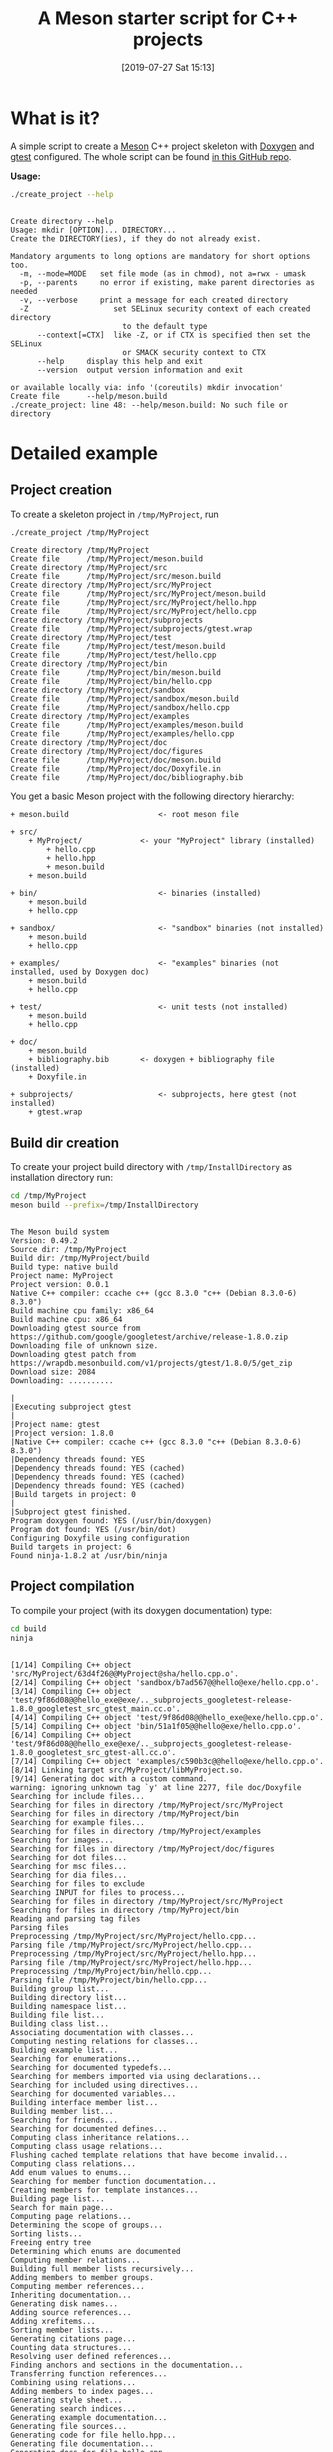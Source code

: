 #+BLOG: wordpress
#+POSTID: 862
#+DATE: [2019-07-27 Sat 15:13]
#+TITLE: A Meson starter script for C++ projects
#+CATEGORY: Meson
#+PROPERTY: header-args:sh :eval no-export :results output :wrap EXAMPLE :exports both :session *meson_sh*

* What is it?

A simple script to create a [[https://mesonbuild.com][Meson]] C++ project skeleton with [[http://www.doxygen.nl/][Doxygen]] and
[[https://github.com/google/googletest][gtest]] configured. The whole script can be found [[https://github.com/vincent-picaud/meson_starter_script][in this GitHub repo]].

*Usage:*

# Note: as github does not print command output unless we repeate the
# ":exports both" statement

#+BEGIN_SRC sh :exports both 
./create_project --help 
#+END_SRC 

#+RESULTS:
#+BEGIN_EXAMPLE

Create directory --help
Usage: mkdir [OPTION]... DIRECTORY...
Create the DIRECTORY(ies), if they do not already exist.

Mandatory arguments to long options are mandatory for short options too.
  -m, --mode=MODE   set file mode (as in chmod), not a=rwx - umask
  -p, --parents     no error if existing, make parent directories as needed
  -v, --verbose     print a message for each created directory
  -Z                   set SELinux security context of each created directory
                         to the default type
      --context[=CTX]  like -Z, or if CTX is specified then set the SELinux
                         or SMACK security context to CTX
      --help     display this help and exit
      --version  output version information and exit

or available locally via: info '(coreutils) mkdir invocation'
Create file      --help/meson.build
./create_project: line 48: --help/meson.build: No such file or directory
#+END_EXAMPLE

* Detailed example

** Project creation

To create a skeleton project in =/tmp/MyProject=, run

#+BEGIN_SRC sh :exports both  
./create_project /tmp/MyProject 
#+END_SRC 

#+RESULTS:
#+BEGIN_EXAMPLE
Create directory /tmp/MyProject
Create file      /tmp/MyProject/meson.build
Create directory /tmp/MyProject/src
Create file      /tmp/MyProject/src/meson.build
Create directory /tmp/MyProject/src/MyProject
Create file      /tmp/MyProject/src/MyProject/meson.build
Create file      /tmp/MyProject/src/MyProject/hello.hpp
Create file      /tmp/MyProject/src/MyProject/hello.cpp
Create directory /tmp/MyProject/subprojects
Create file      /tmp/MyProject/subprojects/gtest.wrap
Create directory /tmp/MyProject/test
Create file      /tmp/MyProject/test/meson.build
Create file      /tmp/MyProject/test/hello.cpp
Create directory /tmp/MyProject/bin
Create file      /tmp/MyProject/bin/meson.build
Create file      /tmp/MyProject/bin/hello.cpp
Create directory /tmp/MyProject/sandbox
Create file      /tmp/MyProject/sandbox/meson.build
Create file      /tmp/MyProject/sandbox/hello.cpp
Create directory /tmp/MyProject/examples
Create file      /tmp/MyProject/examples/meson.build
Create file      /tmp/MyProject/examples/hello.cpp
Create directory /tmp/MyProject/doc
Create directory /tmp/MyProject/doc/figures
Create file      /tmp/MyProject/doc/meson.build
Create file      /tmp/MyProject/doc/Doxyfile.in
Create file      /tmp/MyProject/doc/bibliography.bib
#+END_EXAMPLE

You get a basic Meson project with the following directory hierarchy:
#+BEGIN_SRC sh :results output drawer :exports results :eval no-export :wrap EXAMPLE :eval never
/home/picaud/GitLab/WorkingWithOrgMode/Scripts/orgTree.sh /tmp/MyProject/ --noLink -P "*.*" 
#+END_SRC

#+RESULTS:
#+BEGIN_EXAMPLE
+ meson.build                    <- root meson file

+ src/
	+ MyProject/             <- your "MyProject" library (installed)
		+ hello.cpp
		+ hello.hpp
		+ meson.build
	+ meson.build

+ bin/                           <- binaries (installed)
	+ meson.build
	+ hello.cpp

+ sandbox/                       <- "sandbox" binaries (not installed)
	+ meson.build
	+ hello.cpp

+ examples/                      <- "examples" binaries (not installed, used by Doxygen doc)
	+ meson.build
	+ hello.cpp

+ test/                          <- unit tests (not installed)
	+ meson.build
	+ hello.cpp

+ doc/
	+ meson.build
	+ bibliography.bib       <- doxygen + bibliography file (installed)  
	+ Doxyfile.in

+ subprojects/                   <- subprojects, here gtest (not installed)
	+ gtest.wrap
#+END_EXAMPLE

** Build dir creation

To create your project build directory with =/tmp/InstallDirectory= as
installation directory run:

#+BEGIN_SRC sh :exports both :wrap EXAMPLE
cd /tmp/MyProject
meson build --prefix=/tmp/InstallDirectory
#+END_SRC

#+RESULTS:
#+BEGIN_EXAMPLE

The Meson build system
Version: 0.49.2
Source dir: /tmp/MyProject
Build dir: /tmp/MyProject/build
Build type: native build
Project name: MyProject
Project version: 0.0.1
Native C++ compiler: ccache c++ (gcc 8.3.0 "c++ (Debian 8.3.0-6) 8.3.0")
Build machine cpu family: x86_64
Build machine cpu: x86_64
Downloading gtest source from https://github.com/google/googletest/archive/release-1.8.0.zip
Downloading file of unknown size.
Downloading gtest patch from https://wrapdb.mesonbuild.com/v1/projects/gtest/1.8.0/5/get_zip
Download size: 2084
Downloading: ..........

|
|Executing subproject gtest 
|
|Project name: gtest
|Project version: 1.8.0
|Native C++ compiler: ccache c++ (gcc 8.3.0 "c++ (Debian 8.3.0-6) 8.3.0")
|Dependency threads found: YES 
|Dependency threads found: YES (cached)
|Dependency threads found: YES (cached)
|Dependency threads found: YES (cached)
|Build targets in project: 0
|
|Subproject gtest finished.
Program doxygen found: YES (/usr/bin/doxygen)
Program dot found: YES (/usr/bin/dot)
Configuring Doxyfile using configuration
Build targets in project: 6
Found ninja-1.8.2 at /usr/bin/ninja
#+END_EXAMPLE


** Project compilation 

To compile your project (with its doxygen documentation) type:

#+BEGIN_SRC sh :exports both :wrap EXAMPLE
cd build
ninja 
#+END_SRC

#+RESULTS:
#+BEGIN_EXAMPLE

[1/14] Compiling C++ object 'src/MyProject/63d4f26@@MyProject@sha/hello.cpp.o'.
[2/14] Compiling C++ object 'sandbox/b7ad567@@hello@exe/hello.cpp.o'.
[3/14] Compiling C++ object 'test/9f86d08@@hello_exe@exe/.._subprojects_googletest-release-1.8.0_googletest_src_gtest_main.cc.o'.
[4/14] Compiling C++ object 'test/9f86d08@@hello_exe@exe/hello.cpp.o'.
[5/14] Compiling C++ object 'bin/51a1f05@@hello@exe/hello.cpp.o'.
[6/14] Compiling C++ object 'test/9f86d08@@hello_exe@exe/.._subprojects_googletest-release-1.8.0_googletest_src_gtest-all.cc.o'.
[7/14] Compiling C++ object 'examples/c590b3c@@hello@exe/hello.cpp.o'.
[8/14] Linking target src/MyProject/libMyProject.so.
[9/14] Generating doc with a custom command.
warning: ignoring unknown tag `y' at line 2277, file doc/Doxyfile
Searching for include files...
Searching for files in directory /tmp/MyProject/src/MyProject
Searching for files in directory /tmp/MyProject/bin
Searching for example files...
Searching for files in directory /tmp/MyProject/examples
Searching for images...
Searching for files in directory /tmp/MyProject/doc/figures
Searching for dot files...
Searching for msc files...
Searching for dia files...
Searching for files to exclude
Searching INPUT for files to process...
Searching for files in directory /tmp/MyProject/src/MyProject
Searching for files in directory /tmp/MyProject/bin
Reading and parsing tag files
Parsing files
Preprocessing /tmp/MyProject/src/MyProject/hello.cpp...
Parsing file /tmp/MyProject/src/MyProject/hello.cpp...
Preprocessing /tmp/MyProject/src/MyProject/hello.hpp...
Parsing file /tmp/MyProject/src/MyProject/hello.hpp...
Preprocessing /tmp/MyProject/bin/hello.cpp...
Parsing file /tmp/MyProject/bin/hello.cpp...
Building group list...
Building directory list...
Building namespace list...
Building file list...
Building class list...
Associating documentation with classes...
Computing nesting relations for classes...
Building example list...
Searching for enumerations...
Searching for documented typedefs...
Searching for members imported via using declarations...
Searching for included using directives...
Searching for documented variables...
Building interface member list...
Building member list...
Searching for friends...
Searching for documented defines...
Computing class inheritance relations...
Computing class usage relations...
Flushing cached template relations that have become invalid...
Computing class relations...
Add enum values to enums...
Searching for member function documentation...
Creating members for template instances...
Building page list...
Search for main page...
Computing page relations...
Determining the scope of groups...
Sorting lists...
Freeing entry tree
Determining which enums are documented
Computing member relations...
Building full member lists recursively...
Adding members to member groups.
Computing member references...
Inheriting documentation...
Generating disk names...
Adding source references...
Adding xrefitems...
Sorting member lists...
Generating citations page...
Counting data structures...
Resolving user defined references...
Finding anchors and sections in the documentation...
Transferring function references...
Combining using relations...
Adding members to index pages...
Generating style sheet...
Generating search indices...
Generating example documentation...
Generating file sources...
Generating code for file hello.hpp...
Generating file documentation...
Generating docs for file hello.cpp...
Generating docs for file hello.hpp...
Generating page documentation...
Generating docs for page citelist...
Generating group documentation...
Generating class documentation...
Generating namespace index...
Generating graph info page...
Generating directory documentation...
Generating index page...
Generating page index...
Generating module index...
Generating namespace index...
Generating namespace member index...
Generating annotated compound index...
Generating alphabetical compound index...
Generating hierarchical class index...
Generating member index...
Generating file index...
Generating file member index...
Generating example index...
finalizing index lists...
writing tag file...
Running dot...
Running dot for graph 1/1
lookup cache used 5/65536 hits=10 misses=5
finished...
[10/14] Generating symbol file 'src/MyProject/63d4f26@@MyProject@sha/libMyProject.so.symbols'.
[11/14] Linking target bin/hello.
[12/14] Linking target sandbox/hello.
[13/14] Linking target examples/hello.
[14/14] Linking target test/hello_exe.
#+END_EXAMPLE

*Note:*
You can visualize the generated documentation with:
#+BEGIN_SRC sh :exports code
chromium doc/html/index.html 
#+END_SRC 

#+RESULTS:
#+BEGIN_EXAMPLE
Opening in existing browser session.
[13035:13058:0901/071855.479256:ERROR:browser_process_sub_thread.cc(203)] Waited 224 ms for network service
#+END_EXAMPLE

** Running unit tests

To run unit tests, run:
#+BEGIN_SRC sh :exports both :wrap EXAMPLE
ninja test
#+END_SRC

#+RESULTS:
#+BEGIN_EXAMPLE
[1/2] Generating doc with a custom command.
warning: ignoring unknown tag `y' at line 2277, file doc/Doxyfile
Searching for include files...
Searching for files in directory /tmp/MyProject/src/MyProject
Searching for files in directory /tmp/MyProject/bin
Searching for example files...
Searching for files in directory /tmp/MyProject/examples
Searching for images...
Searching for files in directory /tmp/MyProject/doc/figures
Searching for dot files...
Searching for msc files...
Searching for dia files...
Searching for files to exclude
Searching INPUT for files to process...
Searching for files in directory /tmp/MyProject/src/MyProject
Searching for files in directory /tmp/MyProject/bin
Reading and parsing tag files
Parsing files
Preprocessing /tmp/MyProject/src/MyProject/hello.cpp...
Parsing file /tmp/MyProject/src/MyProject/hello.cpp...
Preprocessing /tmp/MyProject/src/MyProject/hello.hpp...
Parsing file /tmp/MyProject/src/MyProject/hello.hpp...
Preprocessing /tmp/MyProject/bin/hello.cpp...
Parsing file /tmp/MyProject/bin/hello.cpp...
Building group list...
Building directory list...
Building namespace list...
Building file list...
Building class list...
Associating documentation with classes...
Computing nesting relations for classes...
Building example list...
Searching for enumerations...
Searching for documented typedefs...
Searching for members imported via using declarations...
Searching for included using directives...
Searching for documented variables...
Building interface member list...
Building member list...
Searching for friends...
Searching for documented defines...
Computing class inheritance relations...
Computing class usage relations...
Flushing cached template relations that have become invalid...
Computing class relations...
Add enum values to enums...
Searching for member function documentation...
Creating members for template instances...
Building page list...
Search for main page...
Computing page relations...
Determining the scope of groups...
Sorting lists...
Freeing entry tree
Determining which enums are documented
Computing member relations...
Building full member lists recursively...
Adding members to member groups.
Computing member references...
Inheriting documentation...
Generating disk names...
Adding source references...
Adding xrefitems...
Sorting member lists...
Generating citations page...
Counting data structures...
Resolving user defined references...
Finding anchors and sections in the documentation...
Transferring function references...
Combining using relations...
Adding members to index pages...
Generating style sheet...
Generating search indices...
Generating example documentation...
Generating file sources...
Generating code for file hello.hpp...
Generating file documentation...
Generating docs for file hello.cpp...
Generating docs for file hello.hpp...
Generating page documentation...
Generating docs for page citelist...
Generating group documentation...
Generating class documentation...
Generating namespace index...
Generating graph info page...
Generating directory documentation...
Generating index page...
Generating page index...
Generating module index...
Generating namespace index...
Generating namespace member index...
Generating annotated compound index...
Generating alphabetical compound index...
Generating hierarchical class index...
Generating member index...
Generating file index...
Generating file member index...
Generating example index...
finalizing index lists...
writing tag file...
Running dot...
lookup cache used 5/65536 hits=10 misses=5
finished...
[1/2] Running all tests.
1/1 hello_test                              OK       0.01 s 

Ok:                    1
Expected Fail:         0
Fail:                  0
Unexpected Pass:       0
Skipped:               0
Timeout:               0

Full log written to /tmp/MyProject/build/meson-logs/testlog.txt
#+END_EXAMPLE

** Project installation

Finally, if you want to install your project, run:
#+BEGIN_SRC sh :exports both :wrap EXAMPLE 
ninja install 
#+END_SRC

#+RESULTS:
#+BEGIN_EXAMPLE
[1/2] Generating doc with a custom command.
warning: ignoring unknown tag `y' at line 2277, file doc/Doxyfile
Searching for include files...
Searching for files in directory /tmp/MyProject/src/MyProject
Searching for files in directory /tmp/MyProject/bin
Searching for example files...
Searching for files in directory /tmp/MyProject/examples
Searching for images...
Searching for files in directory /tmp/MyProject/doc/figures
Searching for dot files...
Searching for msc files...
Searching for dia files...
Searching for files to exclude
Searching INPUT for files to process...
Searching for files in directory /tmp/MyProject/src/MyProject
Searching for files in directory /tmp/MyProject/bin
Reading and parsing tag files
Parsing files
Preprocessing /tmp/MyProject/src/MyProject/hello.cpp...
Parsing file /tmp/MyProject/src/MyProject/hello.cpp...
Preprocessing /tmp/MyProject/src/MyProject/hello.hpp...
Parsing file /tmp/MyProject/src/MyProject/hello.hpp...
Preprocessing /tmp/MyProject/bin/hello.cpp...
Parsing file /tmp/MyProject/bin/hello.cpp...
Building group list...
Building directory list...
Building namespace list...
Building file list...
Building class list...
Associating documentation with classes...
Computing nesting relations for classes...
Building example list...
Searching for enumerations...
Searching for documented typedefs...
Searching for members imported via using declarations...
Searching for included using directives...
Searching for documented variables...
Building interface member list...
Building member list...
Searching for friends...
Searching for documented defines...
Computing class inheritance relations...
Computing class usage relations...
Flushing cached template relations that have become invalid...
Computing class relations...
Add enum values to enums...
Searching for member function documentation...
Creating members for template instances...
Building page list...
Search for main page...
Computing page relations...
Determining the scope of groups...
Sorting lists...
Freeing entry tree
Determining which enums are documented
Computing member relations...
Building full member lists recursively...
Adding members to member groups.
Computing member references...
Inheriting documentation...
Generating disk names...
Adding source references...
Adding xrefitems...
Sorting member lists...
Generating citations page...
Counting data structures...
Resolving user defined references...
Finding anchors and sections in the documentation...
Transferring function references...
Combining using relations...
Adding members to index pages...
Generating style sheet...
Generating search indices...
Generating example documentation...
Generating file sources...
Generating code for file hello.hpp...
Generating file documentation...
Generating docs for file hello.cpp...
Generating docs for file hello.hpp...
Generating page documentation...
Generating docs for page citelist...
Generating group documentation...
Generating class documentation...
Generating namespace index...
Generating graph info page...
Generating directory documentation...
Generating index page...
Generating page index...
Generating module index...
Generating namespace index...
Generating namespace member index...
Generating annotated compound index...
Generating alphabetical compound index...
Generating hierarchical class index...
Generating member index...
Generating file index...
Generating file member index...
Generating example index...
finalizing index lists...
writing tag file...
Running dot...
lookup cache used 5/65536 hits=10 misses=5
finished...
[1/2] Installing files.
Installing src/MyProject/libMyProject.so to /tmp/InstallDirectory/lib/x86_64-linux-gnu
Installing bin/hello to /tmp/InstallDirectory/bin
Installing /tmp/MyProject/build/doc/html/a00005.html to /tmp/InstallDirectory/share/doc/html
Installing /tmp/MyProject/build/doc/html/tab_h.png to /tmp/InstallDirectory/share/doc/html
Installing /tmp/MyProject/build/doc/html/sync_on.png to /tmp/InstallDirectory/share/doc/html
Installing /tmp/MyProject/build/doc/html/graph_legend.md5 to /tmp/InstallDirectory/share/doc/html
Installing /tmp/MyProject/build/doc/html/dir_68267d1309a1af8e8297ef4c3efbcdba.html to /tmp/InstallDirectory/share/doc/html
Installing /tmp/MyProject/build/doc/html/pages.html to /tmp/InstallDirectory/share/doc/html
Installing /tmp/MyProject/build/doc/html/jquery.js to /tmp/InstallDirectory/share/doc/html
Installing /tmp/MyProject/build/doc/html/menu.js to /tmp/InstallDirectory/share/doc/html
Installing /tmp/MyProject/build/doc/html/folderclosed.png to /tmp/InstallDirectory/share/doc/html
Installing /tmp/MyProject/build/doc/html/dir_12739b51ecd9f955b0759ea118dd308c.html to /tmp/InstallDirectory/share/doc/html
Installing /tmp/MyProject/build/doc/html/nav_f.png to /tmp/InstallDirectory/share/doc/html
Installing /tmp/MyProject/build/doc/html/tab_s.png to /tmp/InstallDirectory/share/doc/html
Installing /tmp/MyProject/build/doc/html/splitbar.png to /tmp/InstallDirectory/share/doc/html
Installing /tmp/MyProject/build/doc/html/graph_legend.png to /tmp/InstallDirectory/share/doc/html
Installing /tmp/MyProject/build/doc/html/closed.png to /tmp/InstallDirectory/share/doc/html
Installing /tmp/MyProject/build/doc/html/bdwn.png to /tmp/InstallDirectory/share/doc/html
Installing /tmp/MyProject/build/doc/html/a00015.html to /tmp/InstallDirectory/share/doc/html
Installing /tmp/MyProject/build/doc/html/tabs.css to /tmp/InstallDirectory/share/doc/html
Installing /tmp/MyProject/build/doc/html/doxygen.css to /tmp/InstallDirectory/share/doc/html
Installing /tmp/MyProject/build/doc/html/index.html to /tmp/InstallDirectory/share/doc/html
Installing /tmp/MyProject/build/doc/html/tab_a.png to /tmp/InstallDirectory/share/doc/html
Installing /tmp/MyProject/build/doc/html/open.png to /tmp/InstallDirectory/share/doc/html
Installing /tmp/MyProject/build/doc/html/menudata.js to /tmp/InstallDirectory/share/doc/html
Installing /tmp/MyProject/build/doc/html/graph_legend.html to /tmp/InstallDirectory/share/doc/html
Installing /tmp/MyProject/build/doc/html/nav_h.png to /tmp/InstallDirectory/share/doc/html
Installing /tmp/MyProject/build/doc/html/a00012.html to /tmp/InstallDirectory/share/doc/html
Installing /tmp/MyProject/build/doc/html/bc_s.png to /tmp/InstallDirectory/share/doc/html
Installing /tmp/MyProject/build/doc/html/doxygen.png to /tmp/InstallDirectory/share/doc/html
Installing /tmp/MyProject/build/doc/html/nav_g.png to /tmp/InstallDirectory/share/doc/html
Installing /tmp/MyProject/build/doc/html/dynsections.js to /tmp/InstallDirectory/share/doc/html
Installing /tmp/MyProject/build/doc/html/dir_2ea30aa2956a8db99dd22aa5e597f384.html to /tmp/InstallDirectory/share/doc/html
Installing /tmp/MyProject/build/doc/html/files.html to /tmp/InstallDirectory/share/doc/html
Installing /tmp/MyProject/build/doc/html/sync_off.png to /tmp/InstallDirectory/share/doc/html
Installing /tmp/MyProject/build/doc/html/folderopen.png to /tmp/InstallDirectory/share/doc/html
Installing /tmp/MyProject/build/doc/html/a00005_source.html to /tmp/InstallDirectory/share/doc/html
Installing /tmp/MyProject/build/doc/html/tab_b.png to /tmp/InstallDirectory/share/doc/html
Installing /tmp/MyProject/build/doc/html/doc.png to /tmp/InstallDirectory/share/doc/html
Installing /tmp/MyProject/build/doc/html/search/files_1.js to /tmp/InstallDirectory/share/doc/html/search
Installing /tmp/MyProject/build/doc/html/search/all_1.js to /tmp/InstallDirectory/share/doc/html/search
Installing /tmp/MyProject/build/doc/html/search/search_r.png to /tmp/InstallDirectory/share/doc/html/search
Installing /tmp/MyProject/build/doc/html/search/all_0.js to /tmp/InstallDirectory/share/doc/html/search
Installing /tmp/MyProject/build/doc/html/search/close.png to /tmp/InstallDirectory/share/doc/html/search
Installing /tmp/MyProject/build/doc/html/search/search.js to /tmp/InstallDirectory/share/doc/html/search
Installing /tmp/MyProject/build/doc/html/search/search_l.png to /tmp/InstallDirectory/share/doc/html/search
Installing /tmp/MyProject/build/doc/html/search/files_0.html to /tmp/InstallDirectory/share/doc/html/search
Installing /tmp/MyProject/build/doc/html/search/searchdata.js to /tmp/InstallDirectory/share/doc/html/search
Installing /tmp/MyProject/build/doc/html/search/nomatches.html to /tmp/InstallDirectory/share/doc/html/search
Installing /tmp/MyProject/build/doc/html/search/pages_0.html to /tmp/InstallDirectory/share/doc/html/search
Installing /tmp/MyProject/build/doc/html/search/all_0.html to /tmp/InstallDirectory/share/doc/html/search
Installing /tmp/MyProject/build/doc/html/search/files_1.html to /tmp/InstallDirectory/share/doc/html/search
Installing /tmp/MyProject/build/doc/html/search/mag_sel.png to /tmp/InstallDirectory/share/doc/html/search
Installing /tmp/MyProject/build/doc/html/search/search.css to /tmp/InstallDirectory/share/doc/html/search
Installing /tmp/MyProject/build/doc/html/search/pages_0.js to /tmp/InstallDirectory/share/doc/html/search
Installing /tmp/MyProject/build/doc/html/search/all_1.html to /tmp/InstallDirectory/share/doc/html/search
Installing /tmp/MyProject/build/doc/html/search/search_m.png to /tmp/InstallDirectory/share/doc/html/search
Installing /tmp/MyProject/build/doc/html/search/files_0.js to /tmp/InstallDirectory/share/doc/html/search
Installing /tmp/MyProject/src/MyProject/hello.hpp to /tmp/InstallDirectory/include/MyProject
#+END_EXAMPLE



* Further information
** Project file listings 
*** The =MyProject= library

#+BEGIN_SRC sh :exports both 
cat /tmp/MyProject/src/MyProject/hello.hpp
#+END_SRC

#+RESULTS:
#+BEGIN_EXAMPLE
/// @file
/// @brief Hello lib file
include <string>

namespace MyProject {

  /// @brief A function 
  ///
  /// A bibtex reference example @cite pakkanen_meson_build_system
  ///
  /// Usage example @include hello.cpp
  std::string hello();
    
}
#+END_EXAMPLE

#+BEGIN_SRC sh :exports both 
cat /tmp/MyProject/src/MyProject/hello.cpp
#+END_SRC

#+RESULTS:
#+BEGIN_EXAMPLE

include "hello.hpp"

namespace MyProject {

  std::string hello() {
    return "Hello MyProject";
  };
    
}
#+END_EXAMPLE

*** The project unit tests

#+BEGIN_SRC sh :exports both 
cat /tmp/MyProject/test/hello.cpp
#+END_SRC

#+RESULTS:
#+BEGIN_EXAMPLE

include "MyProject/hello.hpp"
include <gtest/gtest.h>

using namespace MyProject;

TEST(Hello, demo)
{
  ASSERT_EQ(hello(),"Hello MyProject");
}
#+END_EXAMPLE

*** The =bin/hello.cpp= file

#+BEGIN_SRC sh :exports both 
cat /tmp/MyProject/bin/hello.cpp
#+END_SRC

#+RESULTS:
#+BEGIN_EXAMPLE
/// @file
/// @brief Hello executable file
include "MyProject/hello.hpp"
include <iostream>

using namespace MyProject;

int main()
{
  std::cout << hello()  << " from bin/ " << std::endl;
}
#+END_EXAMPLE

*** The =sandbox/hello.cpp= file

#+BEGIN_SRC sh :exports both 
cat /tmp/MyProject/sandbox/hello.cpp
#+END_SRC

#+RESULTS:
#+BEGIN_EXAMPLE
/// @file
/// @brief Hello example file
include "MyProject/hello.hpp"
include <iostream>

using namespace MyProject;

int main()
{
  std::cout << hello() << " from sandbox/ " << std::endl;
}
#+END_EXAMPLE

*** The =examples/hello.cpp= file

#+BEGIN_SRC sh :exports both 
cat /tmp/MyProject/examples/hello.cpp
#+END_SRC

#+RESULTS:
#+BEGIN_EXAMPLE
/// @file
/// @brief Hello example file
include "MyProject/hello.hpp"
include <iostream>

using namespace MyProject;

int main()
{
  std::cout << hello() << " from examples/ " << std::endl;
}
#+END_EXAMPLE

** More about Meson
Some Meson official site links:
- [[https://mesonbuild.com/howtox.html][How do I do X in Meson?]]
- [[http://mesonbuild.com/Reference-manual.html][Meson's reference manual]]
